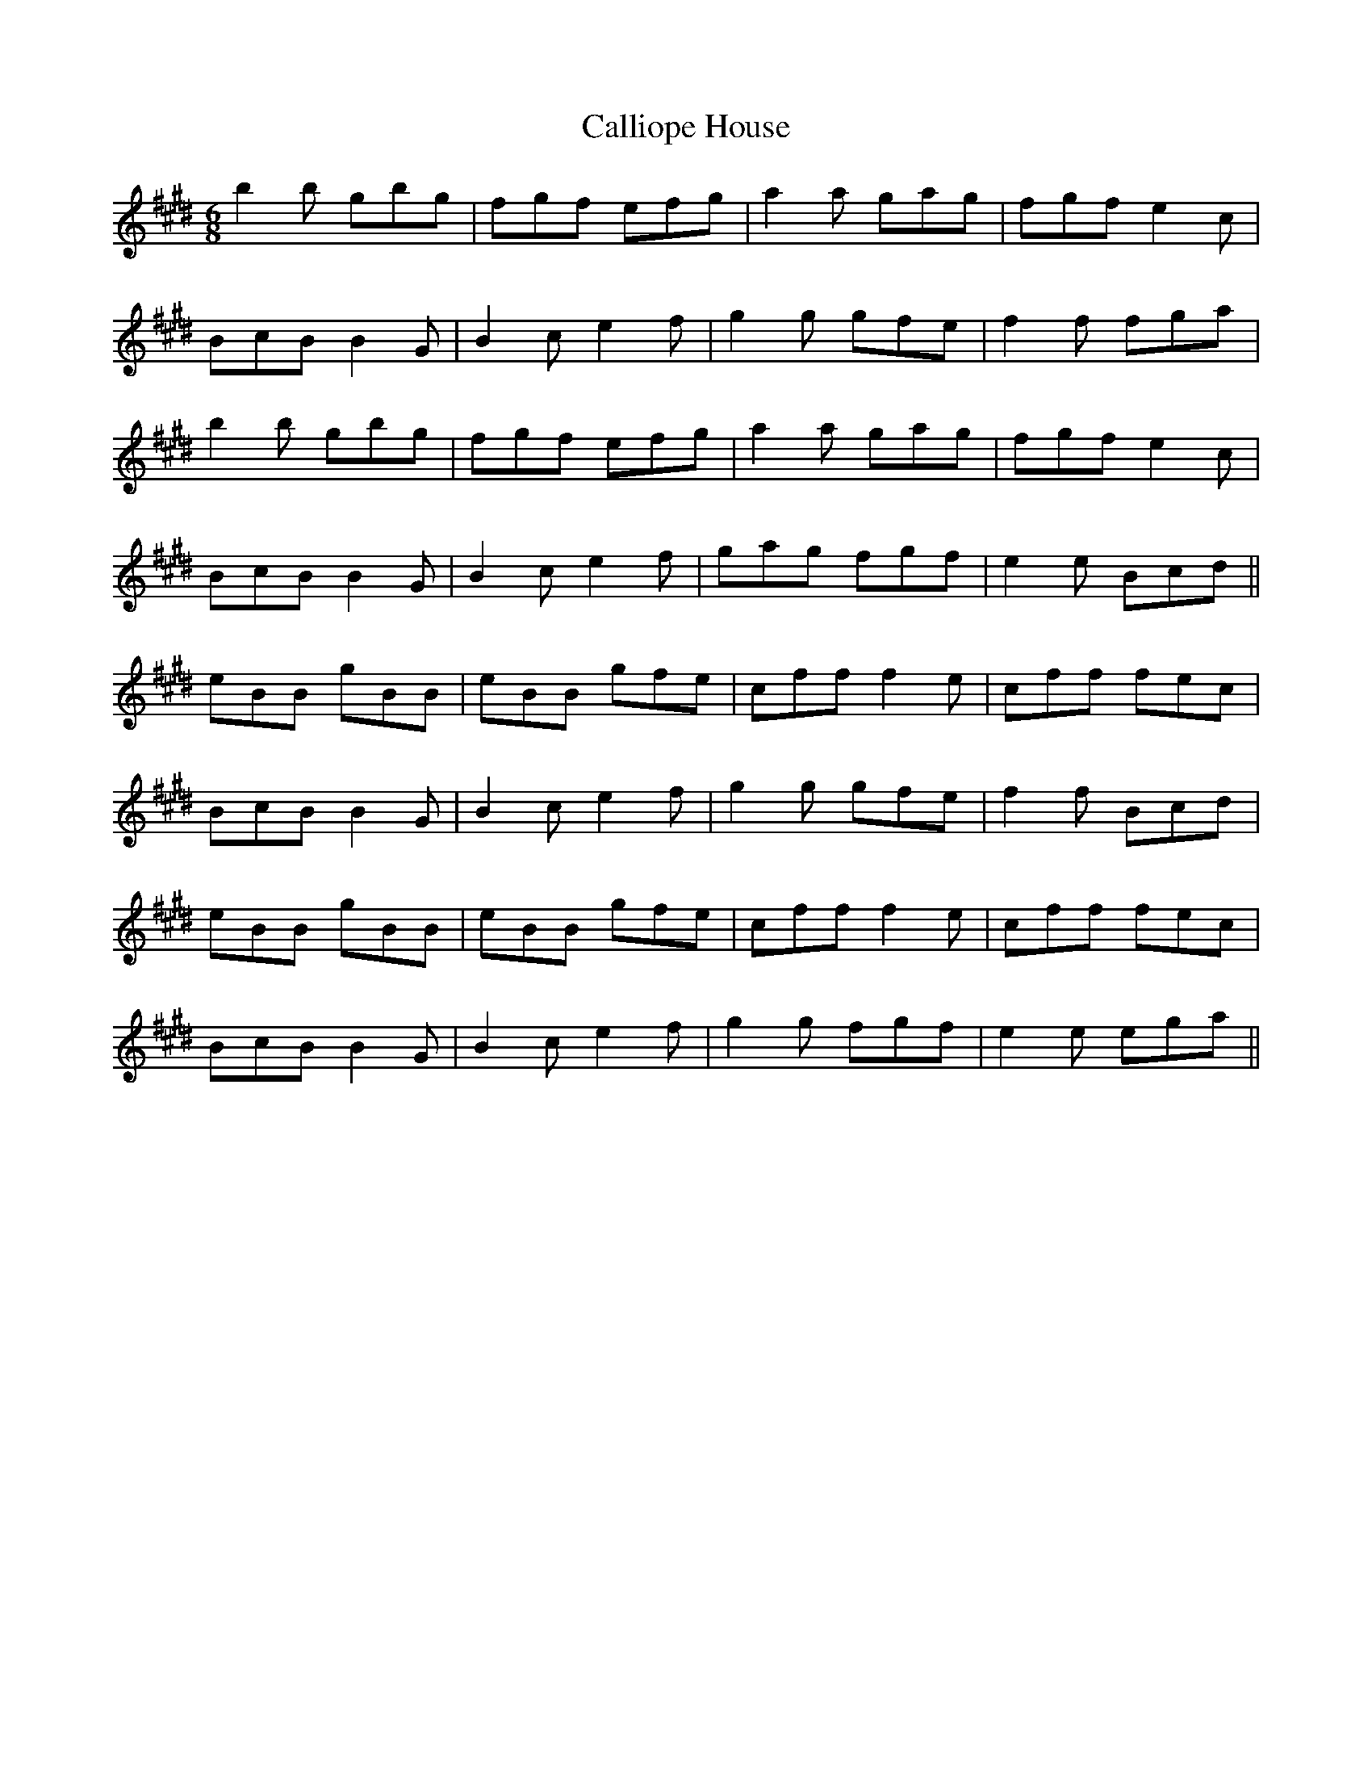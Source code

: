 X: 5859
T: Calliope House
R: jig
M: 6/8
K: Emajor
b2 b gbg|fgf efg|a2 a gag|fgf e2 c|
BcB B2 G|B2 c e2 f|g2 g gfe|f2 f fga|
b2 b gbg|fgf efg|a2 a gag|fgf e2 c|
BcB B2G|B2 c e2 f|gag fgf|e2 e Bcd||
eBB gBB|eBB gfe|cff f2 e|cff fec|
BcB B2 G|B2 c e2 f|g2 g gfe|f2 f Bcd|
eBB gBB|eBB gfe|cff f2 e|cff fec|
BcB B2 G|B2 c e2 f|g2 g fgf|e2 e ega||

